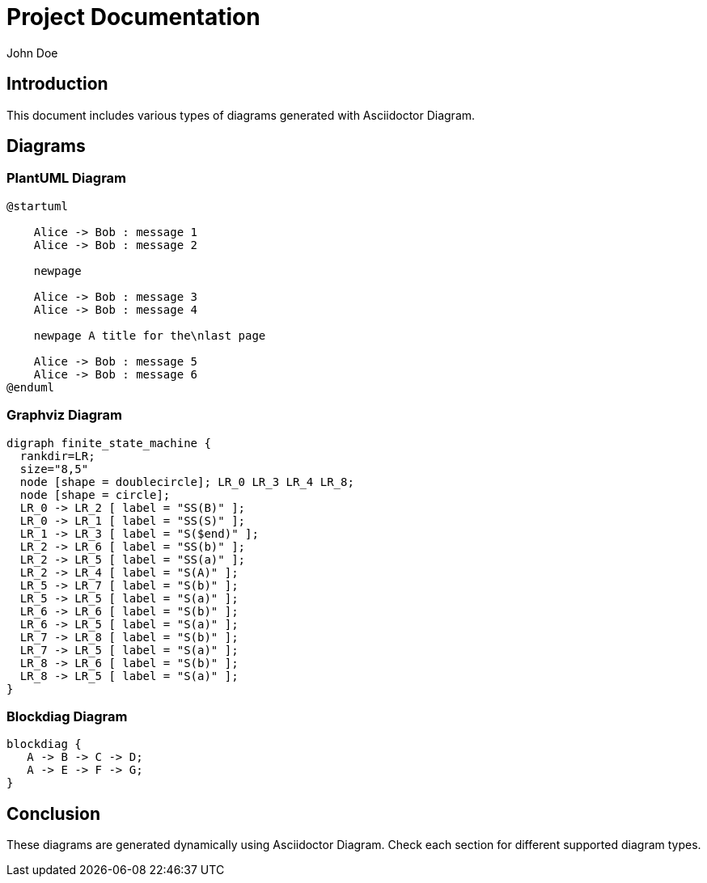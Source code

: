 = Project Documentation
:page-head-scripts: partials$auth-script.hbs

John Doe

== Introduction
This document includes various types of diagrams generated with Asciidoctor Diagram.

== Diagrams

=== PlantUML Diagram

[plantuml, "plantuml-diagram", png]
----
@startuml

    Alice -> Bob : message 1
    Alice -> Bob : message 2

    newpage

    Alice -> Bob : message 3
    Alice -> Bob : message 4

    newpage A title for the\nlast page

    Alice -> Bob : message 5
    Alice -> Bob : message 6
@enduml
----

=== Graphviz Diagram

[graphviz, "graphviz-diagram", png]
----
digraph finite_state_machine {
  rankdir=LR;
  size="8,5"
  node [shape = doublecircle]; LR_0 LR_3 LR_4 LR_8;
  node [shape = circle];
  LR_0 -> LR_2 [ label = "SS(B)" ];
  LR_0 -> LR_1 [ label = "SS(S)" ];
  LR_1 -> LR_3 [ label = "S($end)" ];
  LR_2 -> LR_6 [ label = "SS(b)" ];
  LR_2 -> LR_5 [ label = "SS(a)" ];
  LR_2 -> LR_4 [ label = "S(A)" ];
  LR_5 -> LR_7 [ label = "S(b)" ];
  LR_5 -> LR_5 [ label = "S(a)" ];
  LR_6 -> LR_6 [ label = "S(b)" ];
  LR_6 -> LR_5 [ label = "S(a)" ];
  LR_7 -> LR_8 [ label = "S(b)" ];
  LR_7 -> LR_5 [ label = "S(a)" ];
  LR_8 -> LR_6 [ label = "S(b)" ];
  LR_8 -> LR_5 [ label = "S(a)" ];
}
----

=== Blockdiag Diagram

[blockdiag, "blockdiag-diagram", png]
----
blockdiag {
   A -> B -> C -> D;
   A -> E -> F -> G;
}
----

== Conclusion
These diagrams are generated dynamically using Asciidoctor Diagram. Check each section for different supported diagram types.
